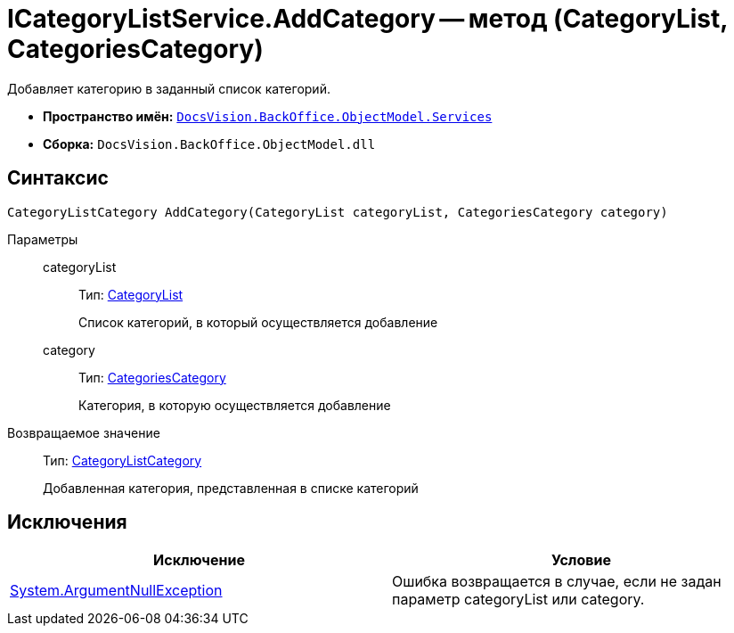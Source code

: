 = ICategoryListService.AddCategory -- метод (CategoryList, CategoriesCategory)

Добавляет категорию в заданный список категорий.

* *Пространство имён:* `xref:api/DocsVision/BackOffice/ObjectModel/Services/Services_NS.adoc[DocsVision.BackOffice.ObjectModel.Services]`
* *Сборка:* `DocsVision.BackOffice.ObjectModel.dll`

== Синтаксис

[source,csharp]
----
CategoryListCategory AddCategory(CategoryList categoryList, CategoriesCategory category)
----

Параметры::
categoryList:::
Тип: xref:api/DocsVision/BackOffice/ObjectModel/CategoryList_CL.adoc[CategoryList]
+
Список категорий, в который осуществляется добавление
category:::
Тип: xref:api/DocsVision/BackOffice/ObjectModel/CategoriesCategory_CL.adoc[CategoriesCategory]
+
Категория, в которую осуществляется добавление

Возвращаемое значение::
Тип: xref:api/DocsVision/BackOffice/ObjectModel/CategoryListCategory_CL.adoc[CategoryListCategory]
+
Добавленная категория, представленная в списке категорий

== Исключения

[cols=",",options="header"]
|===
|Исключение |Условие
|http://msdn.microsoft.com/ru-ru/library/system.argumentnullexception.aspx[System.ArgumentNullException] |Ошибка возвращается в случае, если не задан параметр categoryList или category.
|===
